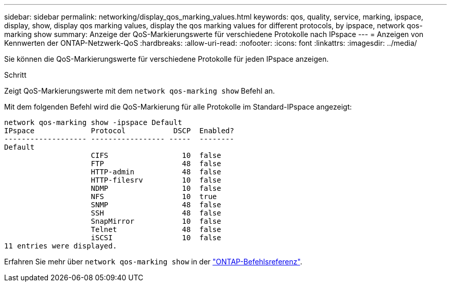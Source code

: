 ---
sidebar: sidebar 
permalink: networking/display_qos_marking_values.html 
keywords: qos, quality, service, marking, ipspace, display, show, display qos marking values, display the qos marking values for different protocols, by ipspace, network qos-marking show 
summary: Anzeige der QoS-Markierungswerte für verschiedene Protokolle nach IPspace 
---
= Anzeigen von Kennwerten der ONTAP-Netzwerk-QoS
:hardbreaks:
:allow-uri-read: 
:nofooter: 
:icons: font
:linkattrs: 
:imagesdir: ../media/


[role="lead"]
Sie können die QoS-Markierungswerte für verschiedene Protokolle für jeden IPspace anzeigen.

.Schritt
Zeigt QoS-Markierungswerte mit dem `network qos-marking show` Befehl an.

Mit dem folgenden Befehl wird die QoS-Markierung für alle Protokolle im Standard-IPspace angezeigt:

....
network qos-marking show -ipspace Default
IPspace             Protocol           DSCP  Enabled?
------------------- ----------------- -----  --------
Default
                    CIFS                 10  false
                    FTP                  48  false
                    HTTP-admin           48  false
                    HTTP-filesrv         10  false
                    NDMP                 10  false
                    NFS                  10  true
                    SNMP                 48  false
                    SSH                  48  false
                    SnapMirror           10  false
                    Telnet               48  false
                    iSCSI                10  false
11 entries were displayed.
....
Erfahren Sie mehr über `network qos-marking show` in der link:https://docs.netapp.com/us-en/ontap-cli/network-qos-marking-show.html["ONTAP-Befehlsreferenz"^].
